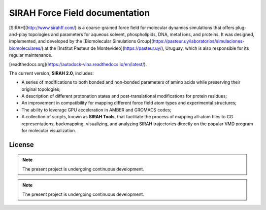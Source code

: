 SIRAH Force Field documentation
===============================

[SIRAH](http://www.sirahff.com/) is a coarse-grained force field for molecular dynamics simulations that offers plug-and-play topologies and parameters for aqueous solvent, phospholipids, DNA, metal ions, and proteins. It was designed, implemented, and developed by the [Biomolecular Simulations Group](https://pasteur.uy/laboratorios/simulaciones-biomoleculares/) at the [Institut Pasteur de Montevideo](https://pasteur.uy/), Uruguay, which is also responsible for its regular maintenance.

[readthedocs.org](https://autodock-vina.readthedocs.io/en/latest/).

The current version, **SIRAH 2.0**, includes:

- A series of modifications to both bonded and non-bonded parameters of amino acids while preserving their original topologies;
- A description of different protonation states and post-translational modifications for protein residues;
- An improvement in compatibility for mapping different force field atom types and experimental structures;
- The ability to leverage GPU acceleration in AMBER and GROMACS codes;
- A collection of scripts, known as **SIRAH Tools**, that facilitate the process of mapping all-atom files to CG representations, backmapping, visualizing, and analyzing SIRAH trajectories directly on the popular VMD program for molecular visualization.

License
-------

.. note::

   The present project is undergoing continuous development.

.. note::

   The present project is undergoing continuous development.
